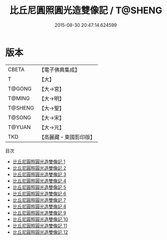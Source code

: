 #+TITLE: 比丘尼圓照圓光造雙像記 / T@SHENG

#+DATE: 2015-08-30 20:47:14.624599
* 版本
 |     CBETA|【電子佛典集成】|
 |         T|【大】     |
 |    T@GONG|【大→宮】   |
 |    T@MING|【大→明】   |
 |   T@SHENG|【大→聖】   |
 |    T@SONG|【大→宋】   |
 |    T@YUAN|【大→元】   |
 |       TKD|【高麗藏・東國影印版】|
目次
 - [[file:KR6l0002_001.txt][比丘尼圓照圓光造雙像記 1]]
 - [[file:KR6l0002_002.txt][比丘尼圓照圓光造雙像記 2]]
 - [[file:KR6l0002_003.txt][比丘尼圓照圓光造雙像記 3]]
 - [[file:KR6l0002_004.txt][比丘尼圓照圓光造雙像記 4]]
 - [[file:KR6l0002_005.txt][比丘尼圓照圓光造雙像記 5]]
 - [[file:KR6l0002_006.txt][比丘尼圓照圓光造雙像記 6]]
 - [[file:KR6l0002_007.txt][比丘尼圓照圓光造雙像記 7]]
 - [[file:KR6l0002_008.txt][比丘尼圓照圓光造雙像記 8]]
 - [[file:KR6l0002_009.txt][比丘尼圓照圓光造雙像記 9]]
 - [[file:KR6l0002_010.txt][比丘尼圓照圓光造雙像記 10]]
 - [[file:KR6l0002_011.txt][比丘尼圓照圓光造雙像記 11]]
 - [[file:KR6l0002_012.txt][比丘尼圓照圓光造雙像記 12]]
